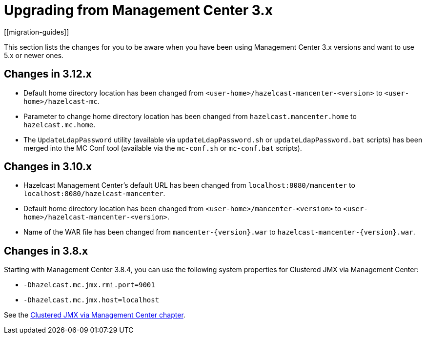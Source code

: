 = Upgrading from Management Center 3.x 
[[migration-guides]]

This section lists the changes for you to be aware when you have been using Management Center 3.x versions and want to use 5.x or newer ones.

== Changes in 3.12.x

* Default home directory location has been changed from `<user-home>/hazelcast-mancenter-<version>` to `<user-home>/hazelcast-mc`.
* Parameter to change home directory location has been changed from `hazelcast.mancenter.home` to `hazelcast.mc.home`.
* The `UpdateLdapPassword` utility (available via `updateLdapPassword.sh` or `updateLdapPassword.bat` scripts) has been merged into the MC Conf tool (available via the `mc-conf.sh` or `mc-conf.bat` scripts).

== Changes in 3.10.x

* Hazelcast Management Center’s default URL has been changed from `localhost:8080/mancenter` to `localhost:8080/hazelcast-mancenter`.
* Default home directory location has been changed from `<user-home>/mancenter-<version>` to `<user-home>/hazelcast-mancenter-<version>`.
* Name of the WAR file has been changed from `mancenter-\{version}.war` to `hazelcast-mancenter-\{version}.war`.

== Changes in 3.8.x

Starting with Management Center 3.8.4, you can
use the following system properties for Clustered JMX
via Management Center:

* `-Dhazelcast.mc.jmx.rmi.port=9001`
* `-Dhazelcast.mc.jmx.host=localhost`

See the xref:integrate:jmx.adoc[Clustered JMX via Management Center chapter].
